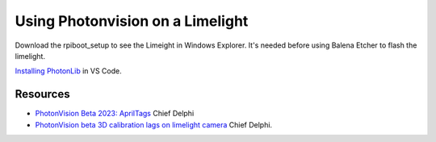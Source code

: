 ====
Using Photonvision on a Limelight
====

Download the rpiboot_setup to see the Limeight in Windows Explorer. It's needed before using Balena Etcher to flash the limelight.

`Installing PhotonLib <https://docs.photonvision.org/en/latest/docs/programming/photonlib/adding-vendordep.html>`_ in VS Code.

Resources
----
* `PhotonVision Beta 2023: AprilTags <https://www.chiefdelphi.com/t/photonvision-beta-2023-apriltags/415626>`_ Chief Delphi
* `PhotonVision beta 3D calibration lags on limelight camera <https://www.chiefdelphi.com/t/photonvision-beta-3d-calibration-lags-on-limelight-camera/416986/19>`_ Chief Delphi.

